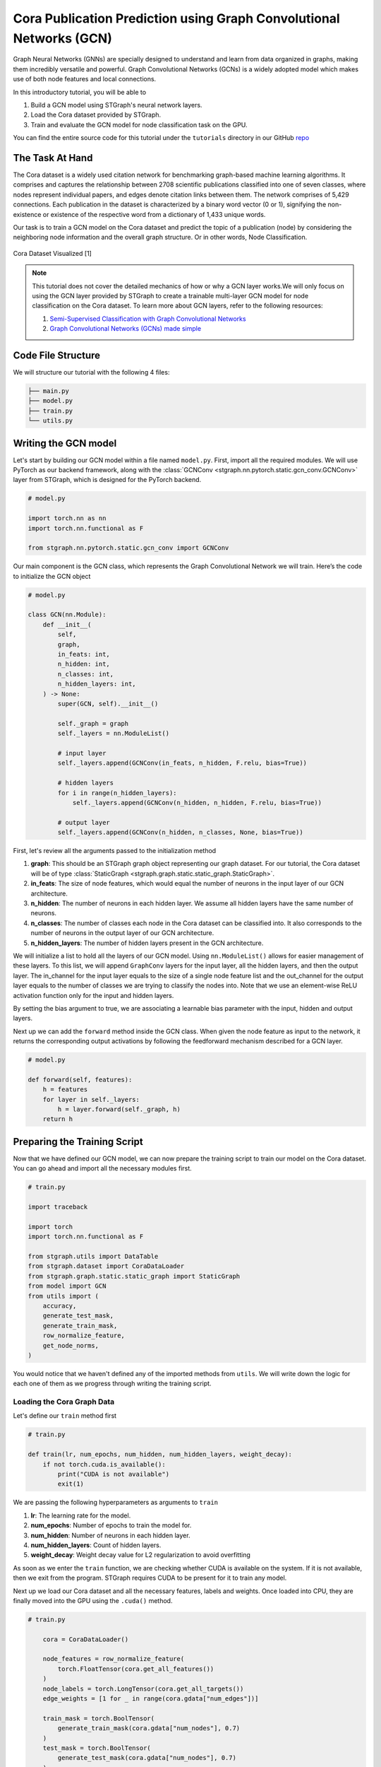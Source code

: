 Cora Publication Prediction using Graph Convolutional Networks (GCN)
====================================================================

Graph Neural Networks (GNNs) are specially designed to understand and learn from data organized in graphs, 
making them incredibly versatile and powerful. Graph Convolutional Networks (GCNs) is a widely adopted
model which makes use of both node features and local connections.

In this introductory tutorial, you will be able to 

1. Build a GCN model using STGraph's neural network layers.
2. Load the Cora dataset provided by STGraph.
3. Train and evaluate the GCN model for node classification task on the GPU.

You can find the entire source code for this tutorial under the ``tutorials`` directory in our GitHub `repo <https://github.com/bfGraph/STGraph/tree/main/tutorials>`_

The Task At Hand
----------------

The Cora dataset is a widely used citation network for benchmarking graph-based machine learning algorithms.
It comprises and captures the relationship between 2708 scientific publications classified into one of seven classes, 
where nodes represent individual papers, and edges denote citation links between them. The network comprises of 
5,429 connections. Each publication in the dataset is characterized by a binary word vector (0 or 1), 
signifying the non-existence or existence of the respective word from a dictionary of 1,433 unique words.

Our task is to train a GCN model on the Cora dataset and predict the topic of a publication (node) by considering 
the neighboring node information and the overall graph structure. Or in other words, Node Classification.

.. figure:: ../_static/Images/tutorials/CoraBalloons.png
   :alt: CoraBalloons
   :align: center
   :width: 400

   Cora Dataset Visualized [1]

.. note::

    This tutorial does not cover the detailed mechanics of how or why a GCN layer works.We
    will only focus on using the GCN layer provided by STGraph to create a trainable multi-layer GCN model for node classification
    on the Cora dataset. To learn more about GCN layers, refer to the following resources:

    1. `Semi-Supervised Classification with Graph Convolutional Networks <https://arxiv.org/abs/1609.02907>`_
    2. `Graph Convolutional Networks (GCNs) made simple <https://youtu.be/2KRAOZIULzw?si=Ryc74igSJ-zVMhjf>`_


Code File Structure
-------------------

We will structure our tutorial with the following 4 files:

.. code-block:: python

    ├── main.py
    ├── model.py
    ├── train.py
    └── utils.py


Writing the GCN model
---------------------

Let's start by building our GCN model within a file named ``model.py``. First, import all the required modules. We will use PyTorch as our backend framework,
along with the :class:`GCNConv <stgraph.nn.pytorch.static.gcn_conv.GCNConv>` layer from STGraph, which is designed for the PyTorch backend.

.. code-block:: python

    # model.py

    import torch.nn as nn
    import torch.nn.functional as F

    from stgraph.nn.pytorch.static.gcn_conv import GCNConv

Our main component is the GCN class, which represents the Graph Convolutional Network we will train. Here’s the code to initialize the GCN object

.. code-block:: python

    # model.py

    class GCN(nn.Module):
        def __init__(
            self,
            graph,
            in_feats: int,
            n_hidden: int,
            n_classes: int,
            n_hidden_layers: int,
        ) -> None:
            super(GCN, self).__init__()

            self._graph = graph
            self._layers = nn.ModuleList()

            # input layer
            self._layers.append(GCNConv(in_feats, n_hidden, F.relu, bias=True))

            # hidden layers
            for i in range(n_hidden_layers):
                self._layers.append(GCNConv(n_hidden, n_hidden, F.relu, bias=True))

            # output layer
            self._layers.append(GCNConv(n_hidden, n_classes, None, bias=True))


First, let's review all the arguments passed to the initialization method

1. **graph**: This should be an STGraph graph object representing our graph dataset. For our tutorial, the Cora dataset will be of type :class:`StaticGraph <stgraph.graph.static.static_graph.StaticGraph>`.
2. **in_feats**: The size of node features, which would equal the number of neurons in the input layer of our GCN architecture.
3. **n_hidden**: The number of neurons in each hidden layer. We assume all hidden layers have the same number of neurons.
4. **n_classes**: The number of classes each node in the Cora dataset can be classified into. It also corresponds to the number of neurons in the output layer of our GCN architecture.
5. **n_hidden_layers**: The number of hidden layers present in the GCN architecture.

We will initialize a list to hold all the layers of our GCN model. Using ``nn.ModuleList()`` allows for easier management of these layers. To this list,
we will append ``GraphConv`` layers for the input layer, all the hidden layers, and then the output layer. The in_channel for the input layer equals to the
size of a single node feature list and the out_channel for the output layer equals to the number of classes we are trying to classify the nodes into.
Note that we use an element-wise ReLU activation function only for the input and hidden layers.

By setting the bias argument to true, we are associating a learnable bias parameter with the input, hidden and output layers.

Next up we can add the ``forward`` method inside the GCN class. When given the node feature as input to the network, it returns the corresponding output activations
by following the feedforward mechanism described for a GCN layer.

.. code-block:: python

    # model.py

    def forward(self, features):
        h = features
        for layer in self._layers:
            h = layer.forward(self._graph, h)
        return h

Preparing the Training Script
-----------------------------

Now that we have defined our GCN model, we can now prepare the training script to train our model on the Cora dataset. You can go ahead and import all the
necessary modules first.

.. code-block:: python

    # train.py

    import traceback

    import torch
    import torch.nn.functional as F

    from stgraph.utils import DataTable
    from stgraph.dataset import CoraDataLoader
    from stgraph.graph.static.static_graph import StaticGraph
    from model import GCN
    from utils import (
        accuracy,
        generate_test_mask,
        generate_train_mask,
        row_normalize_feature,
        get_node_norms,
    )

You would notice that we haven't defined any of the imported methods from ``utils``. We will write down the logic for each one of them as we progress through writing the training script.

Loading the Cora Graph Data
^^^^^^^^^^^^^^^^^^^^^^^^^^^

Let's define our ``train`` method first

.. code-block:: python

    # train.py

    def train(lr, num_epochs, num_hidden, num_hidden_layers, weight_decay):
        if not torch.cuda.is_available():
            print("CUDA is not available")
            exit(1)

We are passing the following hyperparameters as arguments to ``train``

1. **lr**: The learning rate for the model.
2. **num_epochs**: Number of epochs to train the model for.
3. **num_hidden**: Number of neurons in each hidden layer.
4. **num_hidden_layers**: Count of hidden layers.
5. **weight_decay**: Weight decay value for L2 regularization to avoid overfitting

As soon as we enter the ``train`` function, we are checking whether CUDA is available on the system. If it is not available, then we exit from the program.
STGraph requires CUDA to be present for it to train any model.

Next up we load our Cora dataset and all the necessary features, labels and weights. Once loaded into CPU, they are finally moved into the GPU using the ``.cuda()`` method.

.. code-block:: python

    # train.py

        cora = CoraDataLoader()

        node_features = row_normalize_feature(
            torch.FloatTensor(cora.get_all_features())
        )
        node_labels = torch.LongTensor(cora.get_all_targets())
        edge_weights = [1 for _ in range(cora.gdata["num_edges"])]

        train_mask = torch.BoolTensor(
            generate_train_mask(cora.gdata["num_nodes"], 0.7)
        )
        test_mask = torch.BoolTensor(
            generate_test_mask(cora.gdata["num_nodes"], 0.7)
        )

        torch.cuda.set_device(0)
        node_features = node_features.cuda()
        node_labels = node_labels.cuda()
        train_mask = train_mask.cuda()
        test_mask = test_mask.cuda()

The node features are row-normalised as shown below

.. code-block:: python

    # utils.py

    def row_normalize_feature(features):
        row_sum = features.sum(dim=1, keepdim=True)
        r_inv = torch.where(row_sum != 0, 1.0 / row_sum, torch.zeros_like(row_sum))
        norm_features = features * r_inv

        return norm_features

We are considering that the edge-weight is 1 for all edges. The ``train_mask`` and ``test_mask`` can be generated using the following two helper functions. We are taking the test-train
split to be 0.7, but you can experiment with different values.

.. code-block:: python

    # utils.py

    def generate_train_mask(size, train_test_split):
        cutoff = size * train_test_split
        return [1 if i < cutoff else 0 for i in range(size)]


    def generate_test_mask(size, train_test_split):
        cutoff = size * train_test_split
        return [0 if i < cutoff else 1 for i in range(size)]

Creating STGraph Graph Object and GCN Model
^^^^^^^^^^^^^^^^^^^^^^^^^^^^^^^^^^^^^^^^^^^

We need to create a :class:`StaticGraph <stgraph.graph.static.static_graph.StaticGraph>` object representing our Cora dataset, which can then be passed to our GCN model.

.. code-block:: python

    # train.py

    cora_graph = StaticGraph(
        edge_list=cora.get_edges(),
        edge_weights=edge_weights,
        num_nodes=cora.gdata["num_nodes"]
    )

    cora_graph.set_ndata("norm", get_node_norms(cora_graph))

The node-wise normalization ``norm`` is set as node meta-data. This is internally used by the :class:`GCNConv <stgraph.nn.pytorch.static.gcn_conv.GCNConv>` layer while aggregating the
features of a nodes neighbours. We calculate the node-wise normalization as follows

.. code-block:: python

    # utils.py

    def get_node_norms(graph: StaticGraph):
        degrees = torch.from_numpy(graph.weighted_in_degrees()).type(torch.int32)
        norm = torch.pow(degrees, -0.5)
        norm[torch.isinf(norm)] = 0
        return to_default_device(norm).unsqueeze(1)

We can go ahead and now load up the GCN model we created earlier into the GPU using ``.cuda()``. Follow it up by using Cross Entropy Loss and Adam as the loss function and optimizer respectively.

.. code-block:: python

    # train.py

        model = GCN(
            graph=cora_graph,
            in_feats=cora.gdata["num_feats"],
            n_hidden=num_hidden,
            n_classes=cora.gdata["num_classes"],
            n_hidden_layers=num_hidden_layers
        ).cuda()

        loss_function = F.cross_entropy
        optimizer = torch.optim.Adam(
            model.parameters(), lr=lr, weight_decay=weight_decay
        )

Training the GCN Model
^^^^^^^^^^^^^^^^^^^^^^

To help visualize various metrics such as accuracy, loss, etc. during training, we can use the :class:`BenchmarkTable <stgraph.benchmark_tools.table.BenchmarkTable>` present in the STGraph utility package.

.. code-block:: python

    # train.py

    table = DataTable(
        f"STGraph GCN on CORA dataset",
        ["Epoch", "Train Accuracy %", "Loss"],
    )

Here is the entire training block

.. code-block:: python

    # train.py

        try:
            print("Started Training")
            for epoch in range(num_epochs):
                model.train()
                torch.cuda.synchronize()

                logits = model.forward(node_features)
                loss = loss_function(logits[train_mask], node_labels[train_mask])
                optimizer.zero_grad()
                loss.backward()
                optimizer.step()

                torch.cuda.synchronize()

                train_acc = accuracy(logits[train_mask], node_labels[train_mask])

                table.add_row(
                    [epoch, float(f"{train_acc * 100:.2f}"), float(f"{loss.item():.5f}")]
                )
            print("Training Ended")
            table.display()

            print("Evaluating trained GCN model on the Test Set")

            model.eval()
            logits_test = model(node_features)
            loss_test = loss_function(logits_test[train_mask], node_labels[train_mask])
            test_acc = accuracy(logits_test[test_mask], node_labels[test_mask])

            print(f"Loss for Test: {loss_test}")
            print(f"Accuracy for Test: {float(test_acc) * 100} %")

        except Exception as e:
            print("------------- Error -------------")
            print(e)
            traceback.print_exc()

For each epoch, we are doing the following

1. Running a single forward pass with ``node_features`` as input and ``logits`` as output.
2. Calculating the loss using the Cross Entropy Loss function.
3. Reset the gradients of all the parameters that the optimizer is managing using ``optimizer.zero_grad()``.
4. Perform backpropagation using ``loss.backward()``.
5. Update the parameters with ``optimizer.step()``.
6. Calculate the training accuracy.
7. Add necessary information to be displayed in the table.

Training accuracy is calculated as follows

.. code-block:: python

    # utils.py

    def accuracy(logits, labels):
        _, indices = torch.max(logits, dim=1)
        correct = torch.sum(indices == labels)
        return correct.item() * 1.0 / len(labels)

Finally we evaluate the model on the test set and report the accuracy and loss.

The main.py File
^^^^^^^^^^^^^^^^

Let's prepare a ``main.py`` which accepts the hyperparameters as command-line arguments and invokes the ``train`` method.

.. code-block:: python

    # main.py

    import argparse

    from train import train


    def main(args) -> None:
        train(
            lr=args.learning_rate,
            num_epochs=args.epochs,
            num_hidden=args.num_hidden,
            num_hidden_layers=args.num_hidden_layers,
            weight_decay=args.weight_decay,
        )


    if __name__ == "__main__":
        parser = argparse.ArgumentParser(description="Training GCN on CORA Dataset")

        parser.add_argument(
            "-lr",
            "--learning-rate",
            type=float,
            default=0.01,
            help="Learning Rate for the GCN Model",
        )

        parser.add_argument(
            "-e",
            "--epochs",
            type=int,
            default=200,
            help="Number of Epochs to Train the GCN Model",
        )

        parser.add_argument(
            "-n",
            "--num-hidden",
            type=int,
            default=16,
            help="Number of Neurons in Hidden Layers",
        )

        parser.add_argument(
            "-l", "--num-hidden-layers", type=int, default=1, help="Number of Hidden Layers"
        )

        parser.add_argument(
            "-w", "--weight-decay", type=float, default=5e-4, help="Weight Decay"
        )

        args = parser.parse_args()
        main(args=args)

Let's go ahead and train our GCN model! Run this command to train a GCN model with our default hyperparameters

1. Learning rate set to 0.01
2. 200 Epochs
3. 16 neurons in the hidden layers
4. 1 hidden layer
5. Weight decay of 0.0005

.. code-block:: bash

    $ python3 main.py

Here is a truncated output

.. code-block:: bash

    Started Training
    Training Ended

        STGraph GCN on CORA dataset

     Epoch ┃ Train Accuracy % ┃ Loss
    ━━━━━━━╇━━━━━━━━━━━━━━━━━━╇━━━━━━━━━
     0     │ 14.98            │ 1.94579
     1     │ 27.74            │ 1.93584
     2     │ 27.74            │ 1.92458
     3     │ 27.74            │ 1.91228
     4     │ 27.74            │ 1.89956
     5     │ 27.74            │ 1.88697
     .
     .
     .
     195   │ 76.27            │ 0.6078
     196   │ 76.16            │ 0.60734
     197   │ 76.37            │ 0.60676
     198   │ 76.16            │ 0.60579
     199   │ 76.32            │ 0.60465

    Evaluating trained GCN model on the Test Set
    Loss for Test: 0.6035217642784119
    Accuracy for Test: 75.1231527093596 %

We are achieving a training accuracy of around 76% and testing accuracy of 75%. This is pretty good for our first attempt.

Exercises
---------

STGraph users need not stop here and can try out the following exercises to try to make the model learn better

1. In the tutorial we are splitting the dataset only into a training set and testing set. Try creating a validation set as well to tune and optimize the hyperparameters.
2. Try changing the number of hidden layers and number of hidden layer neurons. Maybe use no hidden layer at all. Do you notice any form of improvement? Or does it make the model worse?
3. We did not use any activation function in the output layer. Try finding some common activation functions that can be used in the output layer for classification tasks and modify the GCN model.